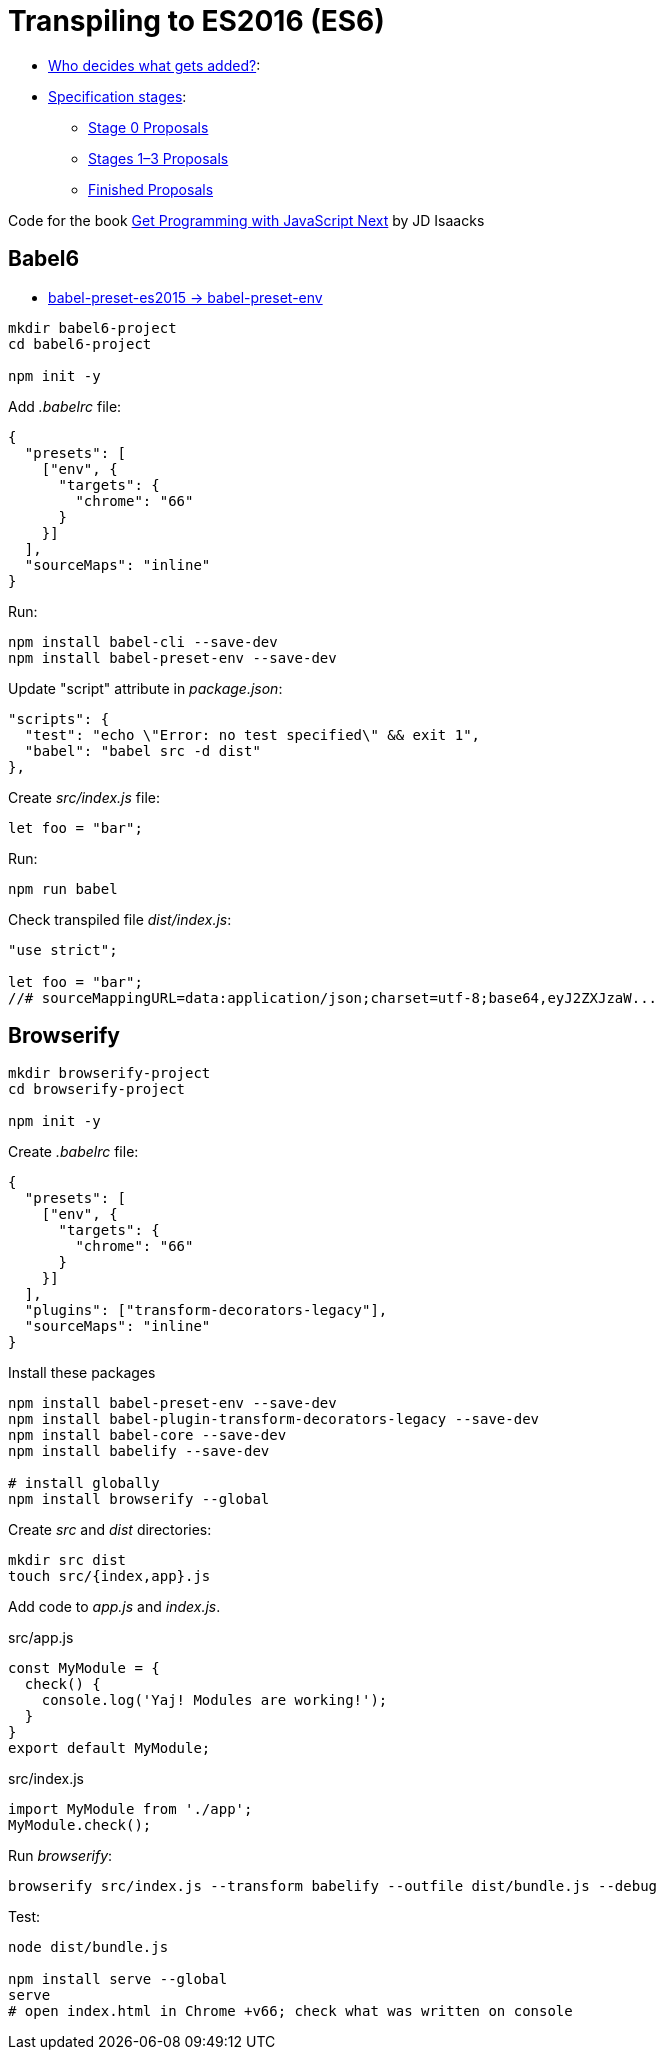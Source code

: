 # Transpiling to ES2016 (ES6)

* http://www.ecma-international.org/memento/TC39.htm[Who decides what gets added?]:
* https://tc39.github.io/process-document/[Specification stages]:
** https://github.com/tc39/proposals/blob/master/stage-0-proposals.md[Stage 0 Proposals]
** https://github.com/tc39/proposals/blob/master/README.md[Stages 1–3 Proposals]
** https://github.com/tc39/proposals/blob/master/finished-proposals.md[Finished Proposals]

Code for the book
https://github.com/jisaacks/get-programming-jsnext[Get Programming with JavaScript Next]
by JD Isaacks


## Babel6

* http://babeljs.io/env[babel-preset-es2015 -> babel-preset-env]

[source,sh]
----
mkdir babel6-project
cd babel6-project

npm init -y
----
Add _.babelrc_ file:
[source,json]
----
{
  "presets": [
    ["env", {
      "targets": {
        "chrome": "66"
      }
    }]
  ],
  "sourceMaps": "inline"
}
----

Run:
[source,sh]
----
npm install babel-cli --save-dev
npm install babel-preset-env --save-dev
----
Update "script" attribute in _package.json_:
[source,json]
----
"scripts": {
  "test": "echo \"Error: no test specified\" && exit 1",
  "babel": "babel src -d dist"
},
----

Create _src/index.js_ file:
[source,js]
----
let foo = "bar";
----
Run:
[source,sh]
----
npm run babel
----
Check transpiled file _dist/index.js_:
[source,js]
----
"use strict";

let foo = "bar";
//# sourceMappingURL=data:application/json;charset=utf-8;base64,eyJ2ZXJzaW...
----


## Browserify

[source,sh]
----
mkdir browserify-project
cd browserify-project

npm init -y
----

Create _.babelrc_ file:
[source,json]
----
{
  "presets": [
    ["env", {
      "targets": {
        "chrome": "66"
      }
    }]
  ],
  "plugins": ["transform-decorators-legacy"],
  "sourceMaps": "inline"
}
----

Install these packages
[source,sh]
----
npm install babel-preset-env --save-dev
npm install babel-plugin-transform-decorators-legacy --save-dev
npm install babel-core --save-dev
npm install babelify --save-dev

# install globally
npm install browserify --global
----

Create _src_ and _dist_ directories:
[source,sh]
----
mkdir src dist
touch src/{index,app}.js
----

Add code to _app.js_ and _index.js_.
[source,js]
.src/app.js
----
const MyModule = {
  check() {
    console.log('Yaj! Modules are working!');
  }
}
export default MyModule;
----
[source,js]
.src/index.js
----
import MyModule from './app';
MyModule.check();
----

Run _browserify_:
[source,sh]
----
browserify src/index.js --transform babelify --outfile dist/bundle.js --debug
----

Test:
[source,sh]
----
node dist/bundle.js

npm install serve --global
serve
# open index.html in Chrome +v66; check what was written on console
----
